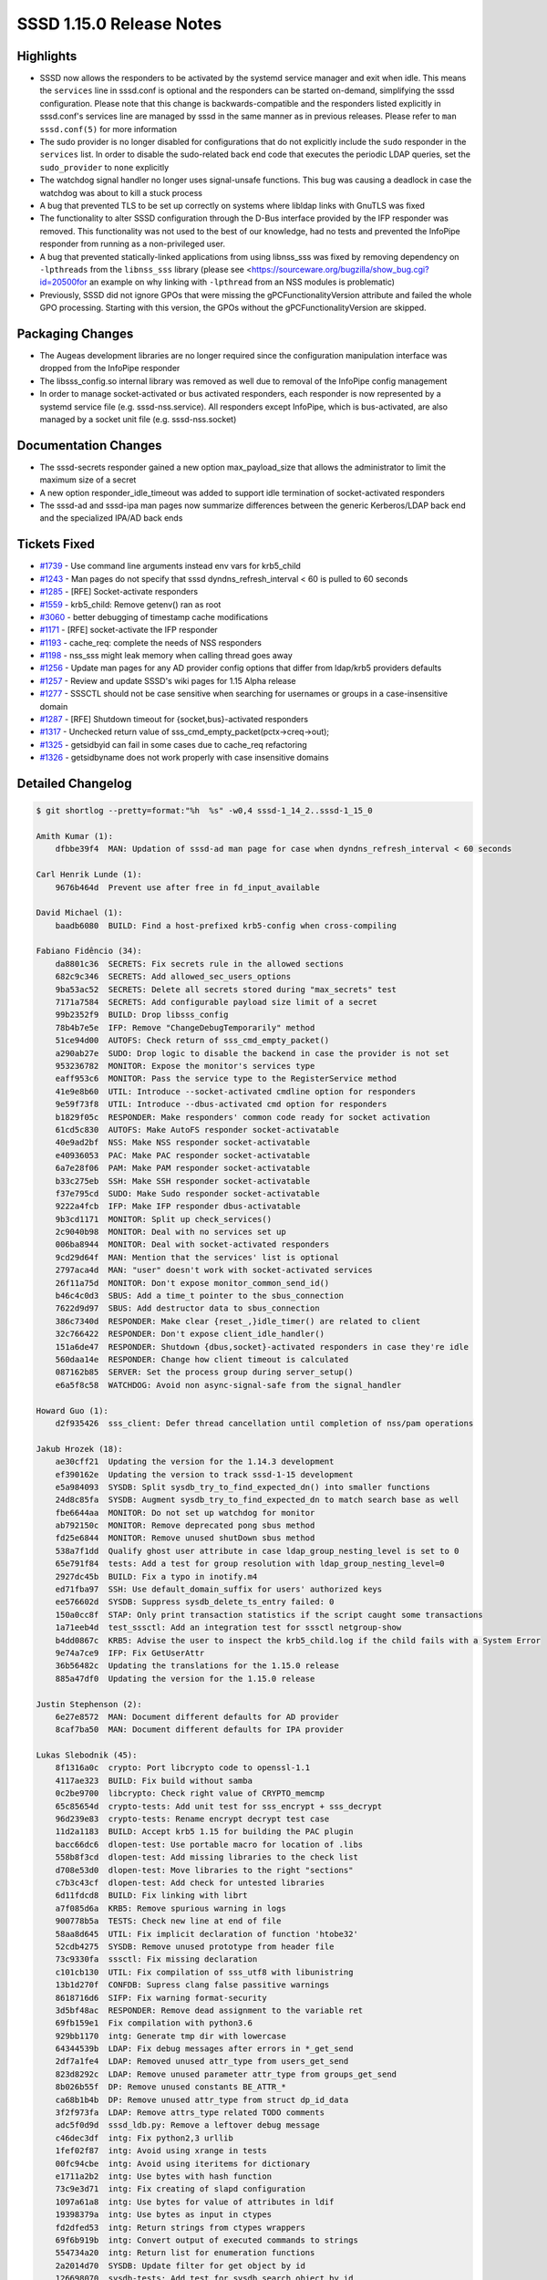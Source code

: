 SSSD 1.15.0 Release Notes
=========================

Highlights
----------

-  SSSD now allows the responders to be activated by the systemd service manager and exit when idle. This means the ``services`` line in sssd.conf is optional and the responders can be started on-demand, simplifying the sssd configuration. Please note that this change is backwards-compatible and the responders listed explicitly in sssd.conf's services line are managed by sssd in the same manner as in previous releases. Please refer to ``man sssd.conf(5)`` for more information
-  The sudo provider is no longer disabled for configurations that do not explicitly include the ``sudo`` responder in the ``services`` list. In order to disable the sudo-related back end code that executes the periodic LDAP queries, set the ``sudo_provider`` to ``none`` explicitly
-  The watchdog signal handler no longer uses signal-unsafe functions. This bug was causing a deadlock in case the watchdog was about to kill a stuck process
-  A bug that prevented TLS to be set up correctly on systems where libldap links with GnuTLS was fixed
-  The functionality to alter SSSD configuration through the D-Bus interface provided by the IFP responder was removed. This functionality was not used to the best of our knowledge, had no tests and prevented the InfoPipe responder from running as a non-privileged user.
-  A bug that prevented statically-linked applications from using libnss_sss was fixed by removing dependency on ``-lpthreads`` from the ``libnss_sss`` library (please see <`https://sourceware.org/bugzilla/show_bug.cgi?id=20500for <https://sourceware.org/bugzilla/show_bug.cgi?id=20500for>`_ an example on why linking with ``-lpthread`` from an NSS modules is problematic)
-  Previously, SSSD did not ignore GPOs that were missing the gPCFunctionalityVersion attribute and failed the whole GPO processing. Starting with this version, the GPOs without the gPCFunctionalityVersion are skipped.

Packaging Changes
-----------------

-  The Augeas development libraries are no longer required since the configuration manipulation interface was dropped from the InfoPipe responder
-  The libsss_config.so internal library was removed as well due to removal of the InfoPipe config management
-  In order to manage socket-activated or bus activated responders, each responder is now represented by a systemd service file (e.g. sssd-nss.service). All responders except InfoPipe, which is bus-activated, are also managed by a socket unit file (e.g. sssd-nss.socket)

Documentation Changes
---------------------

-  The sssd-secrets responder gained a new option max_payload_size that allows the administrator to limit the maximum size of a secret
-  A new option responder_idle_timeout was added to support idle termination of socket-activated responders
-  The sssd-ad and sssd-ipa man pages now summarize differences between the generic Kerberos/LDAP back end and the specialized IPA/AD back ends

Tickets Fixed
-------------

-  `#1739 <https://github.com/SSSD/sssd/issues/1739>`_ - Use command line arguments instead env vars for krb5_child
-  `#1243 <https://github.com/SSSD/sssd/issues/1243>`_ - Man pages do not specify that sssd dyndns_refresh_interval < 60 is pulled to 60 seconds
-  `#1285 <https://github.com/SSSD/sssd/issues/1285>`_ - [RFE] Socket-activate responders
-  `#1559 <https://github.com/SSSD/sssd/issues/1559>`_ - krb5_child: Remove getenv() ran as root
-  `#3060 <https://github.com/SSSD/sssd/issues/4093>`_ - better debugging of timestamp cache modifications
-  `#1171 <https://github.com/SSSD/sssd/issues/1171>`_ - [RFE] socket-activate the IFP responder
-  `#1193 <https://github.com/SSSD/sssd/issues/1193>`_ - cache_req: complete the needs of NSS responders
-  `#1198 <https://github.com/SSSD/sssd/issues/1198>`_ - nss_sss might leak memory when calling thread goes away
-  `#1256 <https://github.com/SSSD/sssd/issues/1256>`_ - Update man pages for any AD provider config options that differ from ldap/krb5 providers defaults
-  `#1257 <https://github.com/SSSD/sssd/issues/1257>`_ - Review and update SSSD's wiki pages for 1.15 Alpha release
-  `#1277 <https://github.com/SSSD/sssd/issues/1277>`_ - SSSCTL should not be case sensitive when searching for usernames or groups in a case-insensitive domain
-  `#1287 <https://github.com/SSSD/sssd/issues/1287>`_ - [RFE] Shutdown timeout for {socket,bus}-activated responders
-  `#1317 <https://github.com/SSSD/sssd/issues/1317>`_ - Unchecked return value of sss_cmd_empty_packet(pctx->creq->out);
-  `#1325 <https://github.com/SSSD/sssd/issues/1325>`_ - getsidbyid can fail in some cases due to cache_req refactoring
-  `#1326 <https://github.com/SSSD/sssd/issues/1326>`_ - getsidbyname does not work properly with case insensitive domains


Detailed Changelog
------------------

.. code-block:: release-notes-shortlog

    $ git shortlog --pretty=format:"%h  %s" -w0,4 sssd-1_14_2..sssd-1_15_0

    Amith Kumar (1):
        dfbbe39f4  MAN: Updation of sssd-ad man page for case when dyndns_refresh_interval < 60 seconds

    Carl Henrik Lunde (1):
        9676b464d  Prevent use after free in fd_input_available

    David Michael (1):
        baadb6080  BUILD: Find a host-prefixed krb5-config when cross-compiling

    Fabiano Fidêncio (34):
        da8801c36  SECRETS: Fix secrets rule in the allowed sections
        682c9c346  SECRETS: Add allowed_sec_users_options
        9ba53ac52  SECRETS: Delete all secrets stored during "max_secrets" test
        7171a7584  SECRETS: Add configurable payload size limit of a secret
        99b2352f9  BUILD: Drop libsss_config
        78b4b7e5e  IFP: Remove "ChangeDebugTemporarily" method
        51ce94d00  AUTOFS: Check return of sss_cmd_empty_packet()
        a290ab27e  SUDO: Drop logic to disable the backend in case the provider is not set
        953236782  MONITOR: Expose the monitor's services type
        eaff953c6  MONITOR: Pass the service type to the RegisterService method
        41e9e8b60  UTIL: Introduce --socket-activated cmdline option for responders
        9e59f73f8  UTIL: Introduce --dbus-activated cmd option for responders
        b1829f05c  RESPONDER: Make responders' common code ready for socket activation
        61cd5c830  AUTOFS: Make AutoFS responder socket-activatable
        40e9ad2bf  NSS: Make NSS responder socket-activatable
        e40936053  PAC: Make PAC responder socket-activatable
        6a7e28f06  PAM: Make PAM responder socket-activatable
        b33c275eb  SSH: Make SSH responder socket-activatable
        f37e795cd  SUDO: Make Sudo responder socket-activatable
        9222a4fcb  IFP: Make IFP responder dbus-activatable
        9b3cd1171  MONITOR: Split up check_services()
        2c9040b98  MONITOR: Deal with no services set up
        006ba8944  MONITOR: Deal with socket-activated responders
        9cd29d64f  MAN: Mention that the services' list is optional
        2797aca4d  MAN: "user" doesn't work with socket-activated services
        26f11a75d  MONITOR: Don't expose monitor_common_send_id()
        b46c4c0d3  SBUS: Add a time_t pointer to the sbus_connection
        7622d9d97  SBUS: Add destructor data to sbus_connection
        386c7340d  RESPONDER: Make clear {reset_,}idle_timer() are related to client
        32c766422  RESPONDER: Don't expose client_idle_handler()
        151a6de47  RESPONDER: Shutdown {dbus,socket}-activated responders in case they're idle
        560daa14e  RESPONDER: Change how client timeout is calculated
        087162b85  SERVER: Set the process group during server_setup()
        e6a5f8c58  WATCHDOG: Avoid non async-signal-safe from the signal_handler

    Howard Guo (1):
        d2f935426  sss_client: Defer thread cancellation until completion of nss/pam operations

    Jakub Hrozek (18):
        ae30cff21  Updating the version for the 1.14.3 development
        ef390162e  Updating the version to track sssd-1-15 development
        e5a984093  SYSDB: Split sysdb_try_to_find_expected_dn() into smaller functions
        24d8c85fa  SYSDB: Augment sysdb_try_to_find_expected_dn to match search base as well
        fbe6644aa  MONITOR: Do not set up watchdog for monitor
        ab792150c  MONITOR: Remove deprecated pong sbus method
        fd25e6844  MONITOR: Remove unused shutDown sbus method
        538a7f1dd  Qualify ghost user attribute in case ldap_group_nesting_level is set to 0
        65e791f84  tests: Add a test for group resolution with ldap_group_nesting_level=0
        2927dc45b  BUILD: Fix a typo in inotify.m4
        ed71fba97  SSH: Use default_domain_suffix for users' authorized keys
        ee576602d  SYSDB: Suppress sysdb_delete_ts_entry failed: 0
        150a0cc8f  STAP: Only print transaction statistics if the script caught some transactions
        1a71eeb4d  test_sssctl: Add an integration test for sssctl netgroup-show
        b4dd0867c  KRB5: Advise the user to inspect the krb5_child.log if the child fails with a System Error
        9e74a7ce9  IFP: Fix GetUserAttr
        36b56482c  Updating the translations for the 1.15.0 release
        885a47df0  Updating the version for the 1.15.0 release

    Justin Stephenson (2):
        6e27e8572  MAN: Document different defaults for AD provider
        8caf7ba50  MAN: Document different defaults for IPA provider

    Lukas Slebodnik (45):
        8f1316a0c  crypto: Port libcrypto code to openssl-1.1
        4117ae323  BUILD: Fix build without samba
        0c2be9700  libcrypto: Check right value of CRYPTO_memcmp
        65c85654d  crypto-tests: Add unit test for sss_encrypt + sss_decrypt
        96d239e83  crypto-tests: Rename encrypt decrypt test case
        11d2a1183  BUILD: Accept krb5 1.15 for building the PAC plugin
        bacc66dc6  dlopen-test: Use portable macro for location of .libs
        558b8f3cd  dlopen-test: Add missing libraries to the check list
        d708e53d0  dlopen-test: Move libraries to the right "sections"
        c7b3c43cf  dlopen-test: Add check for untested libraries
        6d11fdcd8  BUILD: Fix linking with librt
        a7f085d6a  KRB5: Remove spurious warning in logs
        900778b5a  TESTS: Check new line at end of file
        58aa8d645  UTIL: Fix implicit declaration of function 'htobe32'
        52cdb4275  SYSDB: Remove unused prototype from header file
        73c9330fa  sssctl: Fix missing declaration
        c101cb130  UTIL: Fix compilation of sss_utf8 with libunistring
        13b1d270f  CONFDB: Supress clang false passitive warnings
        8618716d6  SIFP: Fix warning format-security
        3d5bf48ac  RESPONDER: Remove dead assignment to the variable ret
        69fb159e1  Fix compilation with python3.6
        929bb1170  intg: Generate tmp dir with lowercase
        64344539b  LDAP: Fix debug messages after errors in *_get_send
        2df7a1fe4  LDAP: Removed unused attr_type from users_get_send
        823d8292c  LDAP: Remove unused parameter attr_type from groups_get_send
        8b026b55f  DP: Remove unused constants BE_ATTR_*
        ca68b1b4b  DP: Remove unused attr_type from struct dp_id_data
        3f2f973fa  LDAP: Remove attrs_type related TODO comments
        adc5f0d9d  sssd_ldb.py: Remove a leftover debug message
        c46dec3df  intg: Fix python2,3 urllib
        1fef02f87  intg: Avoid using xrange in tests
        00fc94cbe  intg: Avoid using iteritems for dictionary
        e1711a2b2  intg: Use bytes with hash function
        73c9e3d71  intg: Fix creating of slapd configuration
        1097a61a8  intg: Use bytes for value of attributes in ldif
        19398379a  intg: Use bytes as input in ctypes
        fd2dfed53  intg: Return strings from ctypes wrappers
        69f6b919b  intg: Convert output of executed commands to strings
        554734a20  intg: Return list for enumeration functions
        2a2014d70  SYSDB: Update filter for get object by id
        126698070  sysdb-tests: Add test for sysdb_search_object_by_id
        8a4a2b87f  sysdb: Search also aliases in sysdb_search_object_by_name
        daf3714bd  sysdb-tests: Add test for sysdb_search_object_by_name
        9657c178f  MONITOR: Fix warning with undefined macro HAVE_SYSTEMD
        31459a014  UTIL: Unset O_NONBLOCK for ldap connection

    Michal Židek (9):
        cbee11e91  sssctl: Flags for command initialization
        ff565da10  ipa: Nested netgroups do not work
        867bb85ec  common: Fix domain case sensitivity init
        d6e875c49  sssctl: Search by alias
        715abb607  sssctl: Case insensitive filters
        35ecfab87  tests: sssctl user/group-show basic tests
        1af143e25  MAN: sssctl debug level
        6a490b312  GPO: Skip GPOs without gPCFunctionalityVersion
        47680083e  gpo: Improve debug messages

    Mike Ely (1):
        cf5357ae8  ad_access_filter search for nested groups

    Pavel Březina (41):
        274996466  cache_req: move from switch to plugins; add logic
        0db2f3402  cache_req: move from switch to plugins, add plugins
        4169fb26e  cache_req: switch to new code
        e083a6bcf  cache_req: delete old code
        46703740e  sudo: do not store usn if no rules are found
        a22b0af19  nss: move nss_ctx->global_names to rctx
        1d5e69346  ifp: remove unused fields from state
        e4b147ed0  setent_notify: remove unused private context
        35d161765  sss_crypto.h: include required headers
        7b293a509  sss_output_name: do not require fq name
        39b4feb50  cache_req: fix initgroups by name
        f63607bfc  cache_req: skip first search on bypass cache
        b206e1abb  cache_req: encapsulate output data into structure
        3df5c41c1  cache_req: add ability to gather result from all domains
        9c98397b6  cache_req: add ability to filter domains by enumeration
        a79acee18  cache_req: add user enumeration
        12d771585  cache_req: add group enumeration
        2e13817e6  cache_req: add support for service by name
        c2fc9459c  cache_req: add support for service by port
        0ae7e46a3  cache_req: add support for services enumeration
        6b159f14f  cache_req: add support for netgroups
        4e2c15e6b  cache_req: allow shallow copy of result
        7be55c7de  cache_req: allow to return well known object as result
        7a2ca8d77  cache_req: return well known objects in object by sid
        1b33f4d5c  cache_req: make sure that we always fetch default attrs
        c85f75189  cache_req: allow upn search with attrs
        488518dde  cache_req: add object by name
        3be2628d8  cache_req: add object by id
        8f895983e  cache_req: make plug-ins definition const
        817e3ec31  cache_req: improve debugging
        bad19f954  cache_req: fix plugin function description
        122228f49  cache_req: allow to search subdomains without fqn
        2d12aae08  cache_req: do not set ncache if dp request fails
        0713b92ec  responders: unify usage of sss_cmd_send_empty and _error
        87d85db07  responders: remove checks that are handled inside cache_req
        7162dc780  responders: do not try to contact DP with LOCAL provider
        a5a3bbb0b  utils: add sss_ptr_hash module
        4049b63f8  nss: rewrite nss responder so it uses cache_req
        8d5292227  nss: make nss responder tests work with new code
        075d89886  nss: remove the old code
        ca367e0cb  dp_request_table: remove unused #includes

    Petr Cech (2):
        cb056fe82  SYSDB: Adding message to inform which cache is used
        0be56bb4a  SYSDB: Adding message about reason why cache changed

    Petr Čech (5):
        f4a1046bb  SYSDB: Adding lowercase sudoUser form
        23637e2fd  TESTS: Extending sysdb sudo store tests
        8c256b670  RESPONDER: Adding of return value checking
        e16b3174e  UTIL: Removing of never read value
        7e23edbaa  SYSDB: Fixing of sudorule without a sudoUser

    Sorah Fukumori (1):
        13adcd070  BUILD: Fix installation without samba

    Sumit Bose (11):
        3dd4c3eca  sysdb: add parent_dom to sysdb_get_direct_parents()
        49d3f0a48  sdap: make some nested group related calls public
        25699846b  LDAP/AD: resolve domain local groups for remote users
        c8fe1d922  PAM: add a test for filter_responses()
        ce43f710c  PAM: add pam_response_filter option
        ea11ed3ea  IPA/AD: check auth ctx before using it
        7e394400e  krb5: Use command line arguments instead env vars for krb5_child
        f78b2dd73  krb5: fix two memory leaks
        167b05b28  krb5: add tests for common functions
        50a6d0118  sss_ptr_hash_delete_all: use unsigned long int
        0b78b4e32  libwbclient-sssd: wbcLookupSid() allow NULL arguments

    Victor Tapia (1):
        d4063e9a2  MONITOR: Create pidfile after responders started

